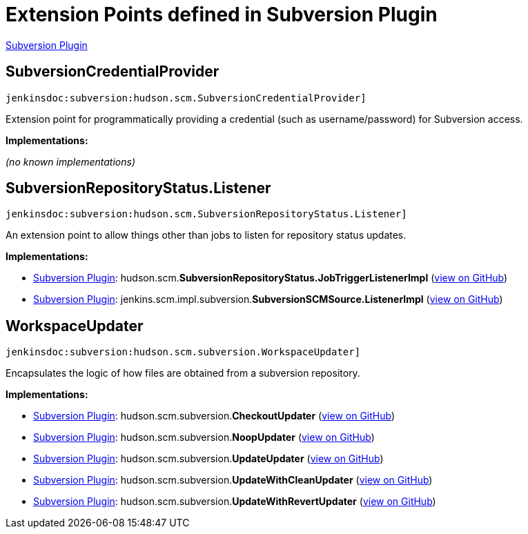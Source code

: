 = Extension Points defined in Subversion Plugin

https://plugins.jenkins.io/subversion[Subversion Plugin]

== SubversionCredentialProvider
`jenkinsdoc:subversion:hudson.scm.SubversionCredentialProvider]`

+++ Extension point for programmatically providing a credential (such as username/password) for+++ +++ Subversion access.+++


**Implementations:**

_(no known implementations)_


== SubversionRepositoryStatus.+++<wbr/>+++Listener
`jenkinsdoc:subversion:hudson.scm.SubversionRepositoryStatus.Listener]`

+++ An extension point to allow things other than jobs to listen for repository status updates.+++


**Implementations:**

* https://plugins.jenkins.io/subversion[Subversion Plugin]: hudson.+++<wbr/>+++scm.+++<wbr/>+++**SubversionRepositoryStatus.+++<wbr/>+++JobTriggerListenerImpl** (link:https://github.com/jenkinsci/subversion-plugin/search?q=SubversionRepositoryStatus.JobTriggerListenerImpl&type=Code[view on GitHub])
* https://plugins.jenkins.io/subversion[Subversion Plugin]: jenkins.+++<wbr/>+++scm.+++<wbr/>+++impl.+++<wbr/>+++subversion.+++<wbr/>+++**SubversionSCMSource.+++<wbr/>+++ListenerImpl** (link:https://github.com/jenkinsci/subversion-plugin/search?q=SubversionSCMSource.ListenerImpl&type=Code[view on GitHub])


== WorkspaceUpdater
`jenkinsdoc:subversion:hudson.scm.subversion.WorkspaceUpdater]`

+++ Encapsulates the logic of how files are obtained from a subversion repository.+++


**Implementations:**

* https://plugins.jenkins.io/subversion[Subversion Plugin]: hudson.+++<wbr/>+++scm.+++<wbr/>+++subversion.+++<wbr/>+++**CheckoutUpdater** (link:https://github.com/jenkinsci/subversion-plugin/search?q=CheckoutUpdater&type=Code[view on GitHub])
* https://plugins.jenkins.io/subversion[Subversion Plugin]: hudson.+++<wbr/>+++scm.+++<wbr/>+++subversion.+++<wbr/>+++**NoopUpdater** (link:https://github.com/jenkinsci/subversion-plugin/search?q=NoopUpdater&type=Code[view on GitHub])
* https://plugins.jenkins.io/subversion[Subversion Plugin]: hudson.+++<wbr/>+++scm.+++<wbr/>+++subversion.+++<wbr/>+++**UpdateUpdater** (link:https://github.com/jenkinsci/subversion-plugin/search?q=UpdateUpdater&type=Code[view on GitHub])
* https://plugins.jenkins.io/subversion[Subversion Plugin]: hudson.+++<wbr/>+++scm.+++<wbr/>+++subversion.+++<wbr/>+++**UpdateWithCleanUpdater** (link:https://github.com/jenkinsci/subversion-plugin/search?q=UpdateWithCleanUpdater&type=Code[view on GitHub])
* https://plugins.jenkins.io/subversion[Subversion Plugin]: hudson.+++<wbr/>+++scm.+++<wbr/>+++subversion.+++<wbr/>+++**UpdateWithRevertUpdater** (link:https://github.com/jenkinsci/subversion-plugin/search?q=UpdateWithRevertUpdater&type=Code[view on GitHub])

